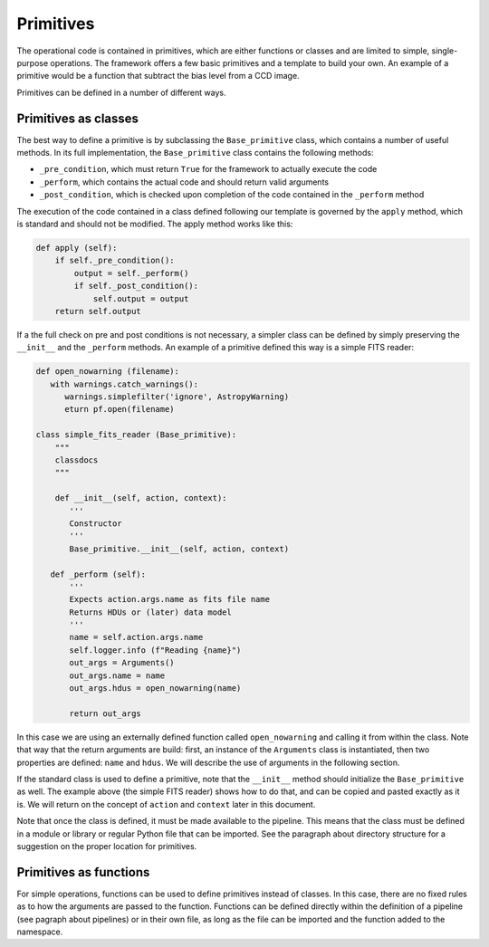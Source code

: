 .. _primitives:

Primitives
==========
The operational code is contained in primitives, which are either functions or classes and are limited to simple,
single-purpose operations. The framework offers a few basic primitives and a template to build your own.
An example of a primitive would be a function that subtract the bias level from a CCD image.

Primitives can be defined in a number of different ways.

Primitives as classes
^^^^^^^^^^^^^^^^^^^^^

The best way to define a primitive is by subclassing the ``Base_primitive`` class, which contains a number of useful
methods. In its full implementation, the ``Base_primitive`` class contains the following methods:

- ``_pre_condition``, which must return ``True`` for the framework to actually execute the code
- ``_perform``, which contains the actual code and should return valid arguments
- ``_post_condition``, which is checked upon completion of the code contained in the ``_perform`` method

The execution of the code contained in a class defined following our template is governed by the ``apply`` method,
which is standard and should not be modified. The apply method works like this:

.. code-block:: python

    def apply (self):
        if self._pre_condition():
            output = self._perform()
            if self._post_condition():
                self.output = output
        return self.output

If a the full check on pre and post conditions is not necessary, a simpler class can be defined by simply preserving the ``__init__``
and the ``_perform`` methods.
An example of a primitive defined this way is a simple FITS reader:

.. code-block:: python

 def open_nowarning (filename):
    with warnings.catch_warnings():
       warnings.simplefilter('ignore', AstropyWarning)
       eturn pf.open(filename)

 class simple_fits_reader (Base_primitive):
     """
     classdocs
     """

     def __init__(self, action, context):
        '''
        Constructor
        '''
        Base_primitive.__init__(self, action, context)

    def _perform (self):
        '''
        Expects action.args.name as fits file name
        Returns HDUs or (later) data model
        '''
        name = self.action.args.name
        self.logger.info (f"Reading {name}")
        out_args = Arguments()
        out_args.name = name
        out_args.hdus = open_nowarning(name)

        return out_args

In this case we are using an externally defined function called ``open_nowarning`` and calling it from within the class. Note that way that the return
arguments are build: first, an instance of the ``Arguments`` class is instantiated, then two properties are defined: ``name`` and ``hdus``. We will describe
the use of arguments in the following section.

If the standard class is used to define a primitive, note that the ``__init__`` method should initialize the ``Base_primitive`` as well. The example above
(the simple FITS reader) shows how to do that, and can be copied and pasted exactly as it is. We will return on the concept of ``action`` and ``context``
later in this document.

Note that once the class is defined, it must be made available to the pipeline. This means that the class must be defined
in a module or library or regular Python file that can be imported. See the paragraph about directory structure
for a suggestion on the proper location for primitives.

Primitives as functions
^^^^^^^^^^^^^^^^^^^^^^^
For simple operations, functions can be used to define primitives instead of classes. In this case, there are
no fixed rules as to how the arguments are passed to the function. Functions can be defined directly within the
definition of a pipeline (see pagraph about pipelines) or in their own file, as long as the file can be imported and
the function added to the namespace.






